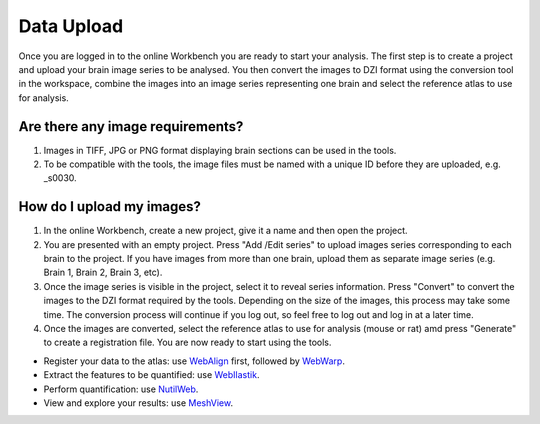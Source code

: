 
**Data Upload**
================

Once you are logged in to the online Workbench you are ready to start your analysis. The first step is to create a project and upload your brain image series to be analysed. You then convert the images to DZI format using the conversion tool in the workspace, combine the images into an image series representing one brain and select the reference atlas to use for analysis.


.. image:: images/Image_series.PNG
   :align: right
   :width: 270

Are there any image requirements?
----------------------------------

1. Images in TIFF, JPG or PNG format displaying brain sections can be used in the tools. 
2. To be compatible with the tools, the image files must be named with a unique ID before they are uploaded, e.g. _s0030.


How do I upload my images? 
----------------------------

1. In the online Workbench, create a new project, give it a name and then open the project.
2. You are presented with an empty project. Press "Add /Edit series" to upload images series corresponding to each brain to the project. If you have images from more than one brain, upload them as separate image series (e.g. Brain 1, Brain 2, Brain 3, etc).  
3. Once the image series is visible in the project, select it to reveal series information. Press "Convert" to convert the images to the DZI format required by the tools. Depending on the size of the images, this process may take some time. The conversion process will continue if you log out, so feel free to log out and log in at a later time. 
4. Once the images are converted, select the reference atlas to use for analysis (mouse or rat) amd press "Generate" to create a registration file. You are now ready to start using the tools.  

.. image:: images/CreateBrain.PNG

* Register your data to the atlas: use `WebAlign <https://quint-webtools.readthedocs.io/en/latest/WebAlign.html>`_ first, followed by `WebWarp <https://quint-webtools.readthedocs.io/en/latest/WebWarp.html>`_. 
* Extract the features to be quantified: use `WebIlastik <https://quint-webtools.readthedocs.io/en/latest/WebIlastik.html>`_. 
* Perform quantification: use `NutilWeb <https://quint-webtools.readthedocs.io/en/latest/NutilWeb.html>`_. 
* View and explore your results: use `MeshView <https://quint-webtools.readthedocs.io/en/latest/MeshviewWeb.html>`_.

 

   
